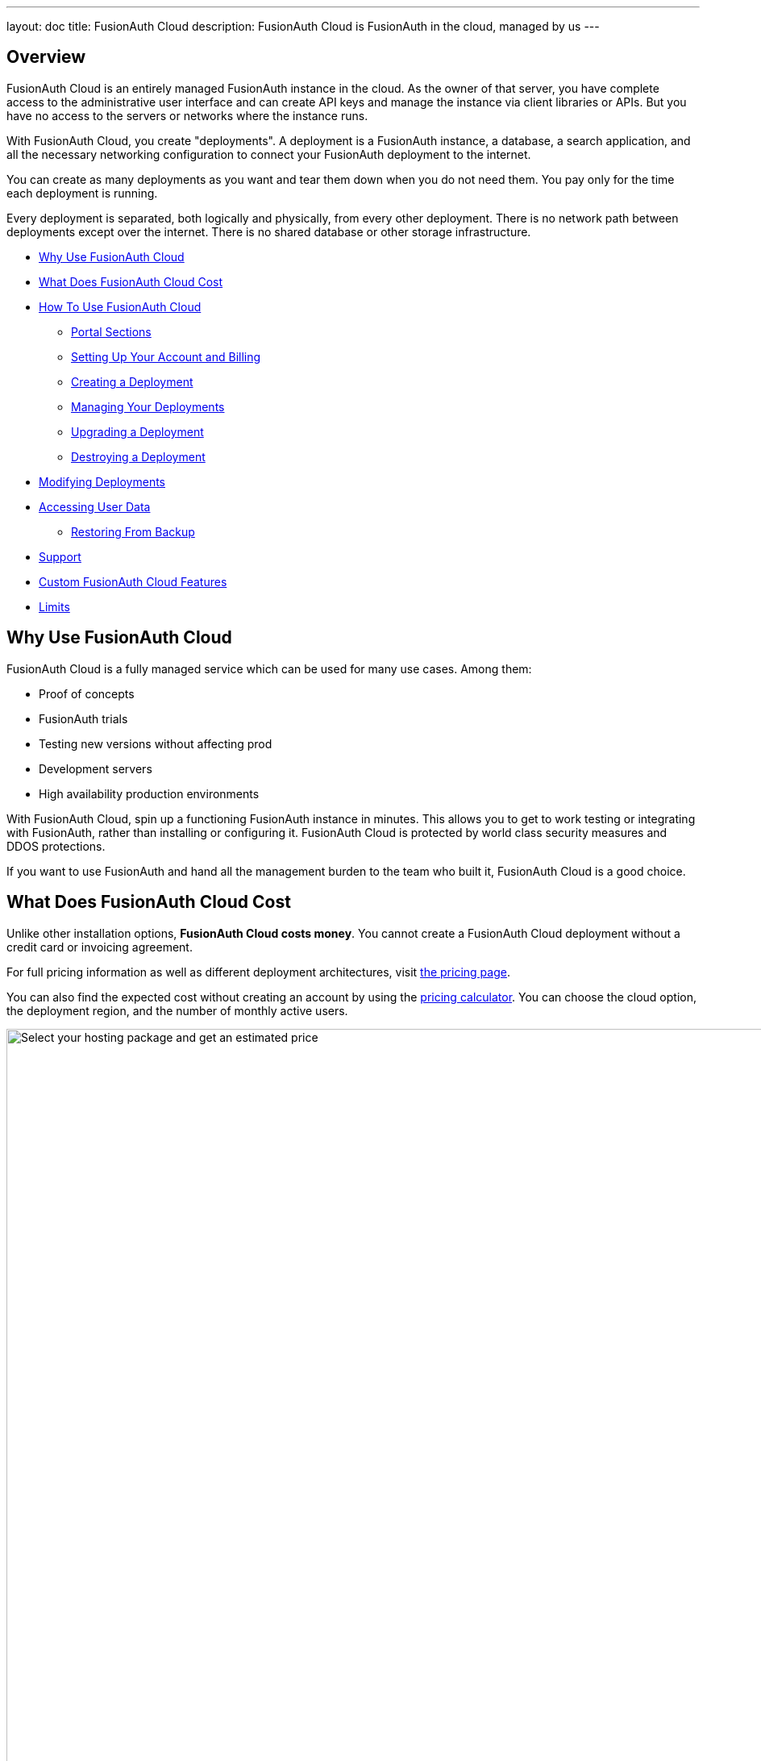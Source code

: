---
layout: doc
title: FusionAuth Cloud
description: FusionAuth Cloud is FusionAuth in the cloud, managed by us
---

== Overview 

FusionAuth Cloud is an entirely managed FusionAuth instance in the cloud. As the owner of that server, you have complete access to the administrative user interface and can create API keys and manage the instance via client libraries or APIs. But you have no access to the servers or networks where the instance runs.

With FusionAuth Cloud, you create "deployments". A deployment is a FusionAuth instance, a database, a search application, and all the necessary networking configuration to connect your FusionAuth deployment to the internet. 

You can create as many deployments as you want and tear them down when you do not need them. You pay only for the time each deployment is running.

Every deployment is separated, both logically and physically, from every other deployment. There is no network path between deployments except over the internet. There is no shared database or other storage infrastructure.

* <<Why Use FusionAuth Cloud>>
* <<What Does FusionAuth Cloud Cost>>
* <<How To Use FusionAuth Cloud>>
** <<Portal Sections>>
** <<Setting Up Your Account and Billing>>
** <<Creating a Deployment>>
** <<Managing Your Deployments>>
** <<Upgrading a Deployment>>
** <<Destroying a Deployment>>
* <<Modifying Deployments>>
* <<Accessing User Data>>
** <<Restoring From Backup>>
* <<Support>>
* <<Custom FusionAuth Cloud Features>>
* <<Limits>>

== Why Use FusionAuth Cloud

FusionAuth Cloud is a fully managed service which can be used for many use cases. Among them:

* Proof of concepts 
* FusionAuth trials
* Testing new versions without affecting prod
* Development servers
* High availability production environments

With FusionAuth Cloud, spin up a functioning FusionAuth instance in minutes. This allows you to get to work testing or integrating with FusionAuth, rather than installing or configuring it. FusionAuth Cloud is protected by world class security measures and DDOS protections.

If you want to use FusionAuth and hand all the management burden to the team who built it, FusionAuth Cloud is a good choice.

== What Does FusionAuth Cloud Cost

Unlike other installation options, **FusionAuth Cloud costs money**. You cannot create a FusionAuth Cloud deployment without a credit card or invoicing agreement.

For full pricing information as well as different deployment architectures, visit link:/pricing/cloud/[the pricing page, window="_blank"]. 

You can also find the expected cost without creating an account by using the link:https://account.fusionauth.io/price-calculator[pricing calculator, window="_blank"]. You can choose the cloud option, the deployment region, and the number of monthly active users.

image::installation-guides/cloud/pricing-calculator.png[Select your hosting package and get an estimated price,width=1200]

== How To Use FusionAuth Cloud

There are a few steps to getting access to a deployment. Some occur once, others happen every time a new deployment is created. 

Control all aspects of FusionAuth Cloud deployments by logging into the link:https://account.fusionauth.io/[account portal, window="_blank"]. 

=== Portal Sections

Your account portal contains the following tabs:

* [breadcrumb]#Editions# - select or modify the account's FusionAuth edition. More details on the link:/pricing/[edition differences here]. This is also where you will find your license keys if you are not using the Community edition.
* [breadcrumb]#Deployments# - configure and manage FusionAuth Cloud deployments.
* [breadcrumb]#Users# - add and remove users from the account portal.
* [breadcrumb]#Billing# - add or update your billing information.
* [breadcrumb]#Support# - learn more about support options or open a support ticket.

[NOTE.info]
====
Adding a user to your company will allow them to manage FusionAuth deployments and take other account portal actions. This action will *not* provision the user an account on the FusionAuth instance in the deployment.
====

=== Setting Up Your Account and Billing

Before you can create a FusionAuth deployment, you register for a free account and provide payment information. Register by going to https://account.fusionauth.io/[the account portal]. 

If you already have an account, you can log in.

image::installation-guides/cloud/login-screen.png[Log in to your account,width=1200,roles=bottom-cropped,top-cropped]

If you do not have an account, follow the "Create an account" link. On the registration form, you'll be prompted for an email, password and other required information.

image::installation-guides/cloud/register.png[Registering for an account,width=1200,roles=bottom-cropped,top-cropped]

After you register, you'll be taken to the [breadcrumb]#Billing# tab. When you have no billing information on file, you'll need to provide that before creating a deployment.

image::installation-guides/cloud/add-billing-information.png[Entering billing information,width=1200]

You can navigate away from the [breadcrumb]#Billing# tab and explore other areas of the account portal. For example, you can add other users. But before creating a FusionAuth Cloud deployment, provide credit card details. 

If you'd prefer to be invoiced rather than provide credit card details, link:/contact/[contact us]. 

If you are paying with a credit card, you will receive a payment receipt to the email address you signed up with. If you need to have the receipt sent to a different email address, please link:/contact/[contact us] and we'll change it.

After you have created an account and set up your billing information, create a deployment. 

=== Creating a Deployment

Navigate to the [breadcrumb]#Deployments# tab. If you have no deployments, you will see a screen like this:

image::installation-guides/cloud/deployments-tab-no-deployments.png[On the Deployments tab with no deployments,width=1200,roles=bottom-cropped]

Click the "Launch" button to start your first FusionAuth Cloud deployment.

==== Provisioning Your Deployment

In order to create the correct FusionAuth instance, you need to specify aspects of the deployment. Pick the tier of this deployment: Basic, Business or High-Availability. Each has different features and data durability guarantees.

image::installation-guides/cloud/provisioning-select-tier.png[Selecting your desired tier on the provisioning screen,width=1200]

Supported regions include:

* North America 
* Europe
* Asia Pacific
* South America 
* the Middle East 

Within each region, select a geographic area, such as Oregon, USA. Pick the location that meets your legal and compliance needs and is close to your applications.

image::installation-guides/cloud/provisioning-select-region.png[Choosing your region,width=1200]

Next, pick the deployment size. This section includes guidance on how many logins per second can be supported. 

You can also specify the FusionAuth version and data compliance attributes of this deployment.

You must provide a unique hostname for the deployment, such as `piedpiper-dev`. This hostname will be suffixed with the `fusionauth.io` domain name, unless you chose the High-Availability tier. If you need to reuse an existing hostname, open a https://account.fusionauth.io/account/support/[support ticket].

image::installation-guides/cloud/provisioning-select-size-url.png[Choosing your deployment size and hostname,width=1200]

[NOTE]
====
The screenshots above are for a Basic FusionAuth Cloud deployment. Different deployments will show different options. For example, the Business or High-Availability tiers allow you to choose to replicate your data to another database in FusionAuth Cloud to increase availability.
====

At the end of the provisioning process, before your credit card is charged, you will be provided an estimate of the monthly cost. 

When you have your deployment configured as you would like, click "Launch Deployment". Your credit card will then be charged.

image::installation-guides/cloud/provisioning-show-cost-launch-deployment.png[Estimated cost is displayed,width=1200,roles=top-cropped]

==== Deployment Provisioning

Navigate to the [breadcrumb]#Deployments# tab to see the new deployment.

image::installation-guides/cloud/deployments-provisioning.png[Deployment tab when the provisioning is occurring,width=1200,role=bottom-cropped]

The exact duration of the deployment process depends on system load as well as the tier chosen. Expect your deployment to be available in 5 to 30 minutes. When the deployment is ready, the link to your deployment will be live and the [breadcrumb]#Deployments# tab will look similar to this:

image::installation-guides/cloud/deployments-active.png[Deployment tab when the provisioning finished,width=1200,role=bottom-cropped]

==== Accessing the FusionAuth UI

Log in to the deployment's administrative user interface by clicking on the deployment's URL, such as `\https://piedpiper-dev.fusionauth.io`.

At that point the link:/docs/v1/tech/tutorials/setup-wizard/[Setup Wizard] will begin. You can configure FusionAuth by creating API keys, adding additional users, setting up applications for your users to log in to, or any other task. The interface will be exactly the same as a self hosted FusionAuth instance.

If new to FusionAuth, you might want to work through the link:/docs/v1/tech/5-minute-setup-guide/#5-create-an-application-and-configure-the-oauth-settings[5 minute guide], starting at step 5, and updating the FusionAuth instance URL to point to your deployment.

You'll also want to update various system or tenant level settings. This includes creating API keys, updating your email host settings and configuring groups and roles.

[NOTE]
====
Many infrastructure or network providers don't allow any traffic on port 25. This includes FusionAuth Cloud. 

We recommend using one of the TLS ports for SMTP, such as 465 or 587. FusionAuth will work with any email provider with an SMTP interface. 
====

=== Managing Your Deployments

At any time you can log in to the account portal, navigate to [breadcrumb]#Deployments# and manage your deployments. 

To add another deployment, click "Launch deployment". You'll go through the same provisioning workflow as above, and end up with another FusionAuth Cloud deployment.

image::installation-guides/cloud/deployments-launch-deployment.png[Launch deployment button,width=1200,role=bottom-cropped]

You can also upgrade or destroy each deployment. To begin either process, select the menu under "Actions":

image::installation-guides/cloud/deployments-manage.png[Manage deployment,width=1200,role=bottom-cropped]

=== Upgrading a Deployment

If your deployment is not running the latest version of FusionAuth, you may upgrade it. 

[NOTE]
====
Upgrade management is only available if the deployment is not currently running the latest available FusionAuth version. 
====

There will be downtime of between 5 minutes and 60 minutes. The exact downtime duration depends on the type of deployment, amount of data in your system, and database changes required by the version upgrade. Consult the link:/docs/v1/tech/release-notes/[relevant release notes] for functional changes as well. 

Due to the downtime, it is recommended that you schedule the upgrade for a low traffic period. Test the upgrade process on development or test servers first.

It is a good idea to run the latest released version of FusionAuth, which has the latest bug fixes, security updates and features. However, you will not be forced to upgrade on a certain schedule. 

[NOTE]
====
The upgrading described in this section only updates the version of FusionAuth. 

If you are looking to modify other attributes of your deployment, such as the region it is running in, the deployment size, or the service tier, review the <<Modifying Deployments>> section.
====

Perform an upgrade at a time that works for your users, your team and your applications by https://account.fusionauth.io/[logging into your account]. Record the time you began the upgrade.

Navigate to the [breadcrumb]#Deployments# tab. Manage the deployment, then choose the "Upgrade" option. Select the version you are upgrading to from the [field]#Version# dropdown. 

Confirm the upgrade:

image::installation-guides/cloud/deployments-upgrade-confirm.png[Upgrading a deployment,width=1200,role=bottom-cropped]

After confirmation, the deployment will be in an "Upgrading" state until finished. You can monitor the upgrade by viewing the [breadcrumb]#Deployments# tab. If you need to programmatically monitor the upgrade, you can call the link:/docs/v1/tech/apis/system/#retrieve-system-status[System Status API]; when it returns success, the deployment upgrade is complete.

You cannot downgrade a FusionAuth Cloud deployment version.

==== Upgrades with a High-Availability Plan

Upgrades with this tier have less downtime. 

If the release notes indicate a database migration, the upgrade process will result in a few minutes of outage. Otherwise there will be no downtime.

==== Rolling Back From a Failed Upgrade

If this happens and you identify it within your database backup retention period, open a https://account.fusionauth.io/account/support/[support ticket]. Make sure you provide the time you began the upgrade.

=== Destroying a Deployment

If you have a FusionAuth deployment and want to delete it, do so by https://account.fusionauth.io/[logging into your account]. 

[WARNING.warning]
====
Make sure you have a backup. When a deployment is destroyed, there is no way to retrieve its data. All FusionAuth Cloud backups are destroyed as well.
====

Navigate to the [breadcrumb]#Deployments# tab. Manage the deployment to be destroyed. Choose the [field]#Destroy# option.

image::installation-guides/cloud/deployments-prepare-destroy.png[Begin the process of destroying a deployment,width=1200,role=bottom-cropped]

You will be prompted to confirm your decision.

image::installation-guides/cloud/delete-deployment-confirm.png[Confirming the deployment destruction,width=1200,role=bottom-cropped]

After confirmation, the deployment will transition to the "Destroying" state.

image::installation-guides/cloud/deployments-destroying.png[The deployment is being destroyed,width=1200,role=bottom-cropped]

After the deployment is completely removed, it will have a "Destroyed" state on the [breadcrumb]#Deployments# tab. At this point you will no longer be charged for this deployment.

== Modifying Deployments

If you are on the High-Availability plan and want a custom domain name such as `auth.example.com`, open a https://account.fusionauth.io/account/support/[support ticket]. This feature requires TLS certificate setup and therefore coordination with you.

Open a https://account.fusionauth.io/account/support/[support ticket] to change any of the following attributes of your deployment:

* the tier
* the region or geographic location
* the size
* the hostname

Such changes are typically handled in 1-2 business days. 

== Accessing User Data

If you need to export user data from FusionAuth Cloud, whether because you are migrating away from FusionAuth, you are setting up a staging environment locally, or because you need the raw user data for analytics, open a https://account.fusionauth.io/account/support/[support ticket].

A support request is required because data exports contain sensitive fields, like password hashes. The FusionAuth team will work with you to provide a safe data transfer mechanism.

If you need to download user data regularly, consider using the link:/docs/v1/tech/apis/[API] or a link:/docs/v1/tech/events-webhooks/[webhook]. If these solutions do not meet your needs, open a https://account.fusionauth.io/account/support/[support ticket] to discuss options.

=== Restoring From Backup

Certain FusionAuth Cloud tiers include regular backups. If you need to restore your user database from a backup, open a https://account.fusionauth.io/account/support/[support ticket] with the details. 

You can restore to any point in time in the last three days. In the ticket, provide the date and time and timezone that you'd like to restore your database to.

== Support

You can view support options by navigating to the [breadcrumb]#Support# tab:

image::installation-guides/cloud/support-tab.png[The support tab,width=1200,role=bottom-cropped]

Support for FusionAuth Cloud is limited in scope. Support can only help with issues related to running your FusionAuth Cloud deployments. Some examples: 

* "My FusionAuth Cloud instance is down" - **supported**
* "Please restore my FusionAuth Cloud instance from backup" - **supported**
* "I need help integrating FusionAuth into my Express/Rails/Django/Spring/etc application" - **not supported**
* "How do I set up a webhook to sync my user data with an external system?" - **not supported**

Support from the engineering team for integrating with FusionAuth can be link:/pricing/editions/[purchased separately]. 

If you have out of scope questions and have not purchased a support contract, you can find community support in the link:/community/forum[forums] and link:/docs/v1/tech/[documentation]. Review link:/technical-support/[the technical support page] for more detailed technical support guidance.

== Custom FusionAuth Cloud Features

If managed FusionAuth hosting does not meet your needs, open a link:/contact/[contact us] with more details. 

For instance, if you need longer retention of database backups, we're happy to discuss that with you.

== Limits

FusionAuth Cloud has the same link:/docs/v1/tech/reference/limitations/[limitations] as self hosted FusionAuth. Since it is a managed service, there are additional limitations as well:

* No access is provided to the server on which your deployment is running. This includes access to the database, Elasticsearch, or ssh. You can access your data via FusionAuth API, administrative console, and by occasionally requesting a database export.
* There is no API to manage FusionAuth Cloud deployments. 
* You cannot change any of the link:/docs/v1/tech/reference/configuration/[FusionAuth configuration options]. 
* You cannot downgrade the version of a FusionAuth Cloud deployment.
* You cannot run a link:/docs/v1/tech/installation-guide/kickstart/[Kickstart file] on a FusionAuth Cloud deployment.
* There is no support for proxy customization. You can add your own proxy layer such, as CloudFlare, with FusionAuth Cloud as an origin.
* Use of port 25 is not allowed. To connect to an SMTP server such as Mailgun or SES, use a different port.
